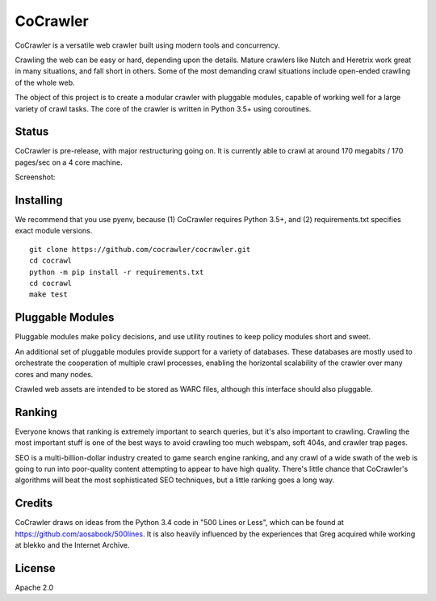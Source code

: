 CoCrawler
=========

|Build Status| |Coverage Status| |Apache License 2.0|

CoCrawler is a versatile web crawler built using modern tools and
concurrency.

Crawling the web can be easy or hard, depending upon the details. Mature
crawlers like Nutch and Heretrix work great in many situations, and fall
short in others. Some of the most demanding crawl situations include
open-ended crawling of the whole web.

The object of this project is to create a modular crawler with pluggable
modules, capable of working well for a large variety of crawl tasks. The
core of the crawler is written in Python 3.5+ using coroutines.

Status
------

CoCrawler is pre-release, with major restructuring going on. It is
currently able to crawl at around 170 megabits / 170 pages/sec on a 4
core machine.

Screenshot: |Screenshot|

Installing
----------

We recommend that you use pyenv, because (1) CoCrawler requires Python
3.5+, and (2) requirements.txt specifies exact module versions.

::

    git clone https://github.com/cocrawler/cocrawler.git
    cd cocrawl
    python -m pip install -r requirements.txt
    cd cocrawl
    make test

Pluggable Modules
-----------------

Pluggable modules make policy decisions, and use utility routines to
keep policy modules short and sweet.

An additional set of pluggable modules provide support for a variety of
databases. These databases are mostly used to orchestrate the
cooperation of multiple crawl processes, enabling the horizontal
scalability of the crawler over many cores and many nodes.

Crawled web assets are intended to be stored as WARC files, although
this interface should also pluggable.

Ranking
-------

Everyone knows that ranking is extremely important to search queries,
but it's also important to crawling. Crawling the most important stuff
is one of the best ways to avoid crawling too much webspam, soft 404s,
and crawler trap pages.

SEO is a multi-billion-dollar industry created to game search engine
ranking, and any crawl of a wide swath of the web is going to run into
poor-quality content attempting to appear to have high quality. There's
little chance that CoCrawler's algorithms will beat the most
sophisticated SEO techniques, but a little ranking goes a long way.

Credits
-------

CoCrawler draws on ideas from the Python 3.4 code in "500 Lines or
Less", which can be found at https://github.com/aosabook/500lines. It is
also heavily influenced by the experiences that Greg acquired while
working at blekko and the Internet Archive.

License
-------

Apache 2.0

.. |Build Status| image:: https://travis-ci.org/cocrawler/cocrawler.svg?branch=master
   :target: https://travis-ci.org/cocrawler/cocrawler
.. |Coverage Status| image:: https://coveralls.io/repos/github/cocrawler/cocrawler/badge.svg?branch=master
   :target: https://coveralls.io/github/cocrawler/cocrawler?branch=master
.. |Apache License 2.0| image:: https://img.shields.io/github/license/cocrawler/cocrawler.svg
   :target: LICENSE
.. |Screenshot| image:: https://cloud.githubusercontent.com/assets/2142266/19621581/92e83044-9849-11e6-825d-66b674cc59f0.png


